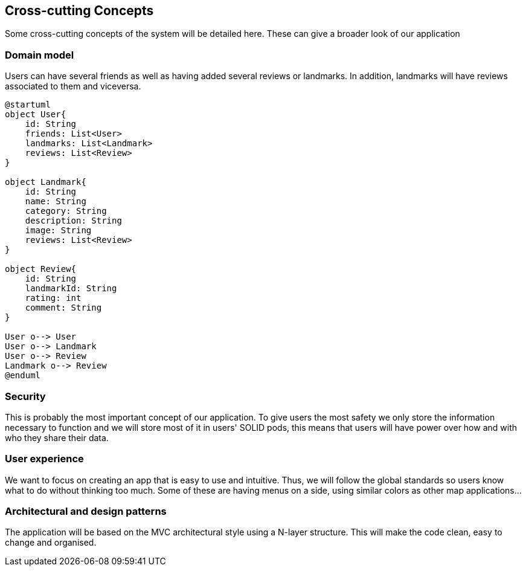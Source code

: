 [[section-concepts]]
== Cross-cutting Concepts
Some cross-cutting concepts of the system will be detailed here. These can give a broader look of our application

=== Domain model
Users can have several friends as well as having added several reviews or landmarks.
In addition, landmarks will have reviews associated to them and viceversa.

[plantuml,"ConceptsDiagram",png]
----
@startuml
object User{
    id: String
    friends: List<User>
    landmarks: List<Landmark>
    reviews: List<Review>
}

object Landmark{
    id: String
    name: String
    category: String
    description: String
    image: String
    reviews: List<Review>
}

object Review{
    id: String
    landmarkId: String
    rating: int
    comment: String
}

User o--> User
User o--> Landmark
User o--> Review
Landmark o--> Review
@enduml
----

=== Security

This is probably the most important concept of our application. To give users the most safety we only store the information necessary to function and we will store most of it in users' SOLID pods, this means that users will have power over how and with who they share their data.

=== User experience

We want to focus on creating an app that is easy to use and intuitive. Thus, we will follow the global standards so users know what to do without thinking too much. Some of these are having menus on a side, using similar colors as other map applications...

=== Architectural and design patterns

The application will be based on the MVC architectural style using a N-layer structure. This will make the code clean, easy to change and organised.

